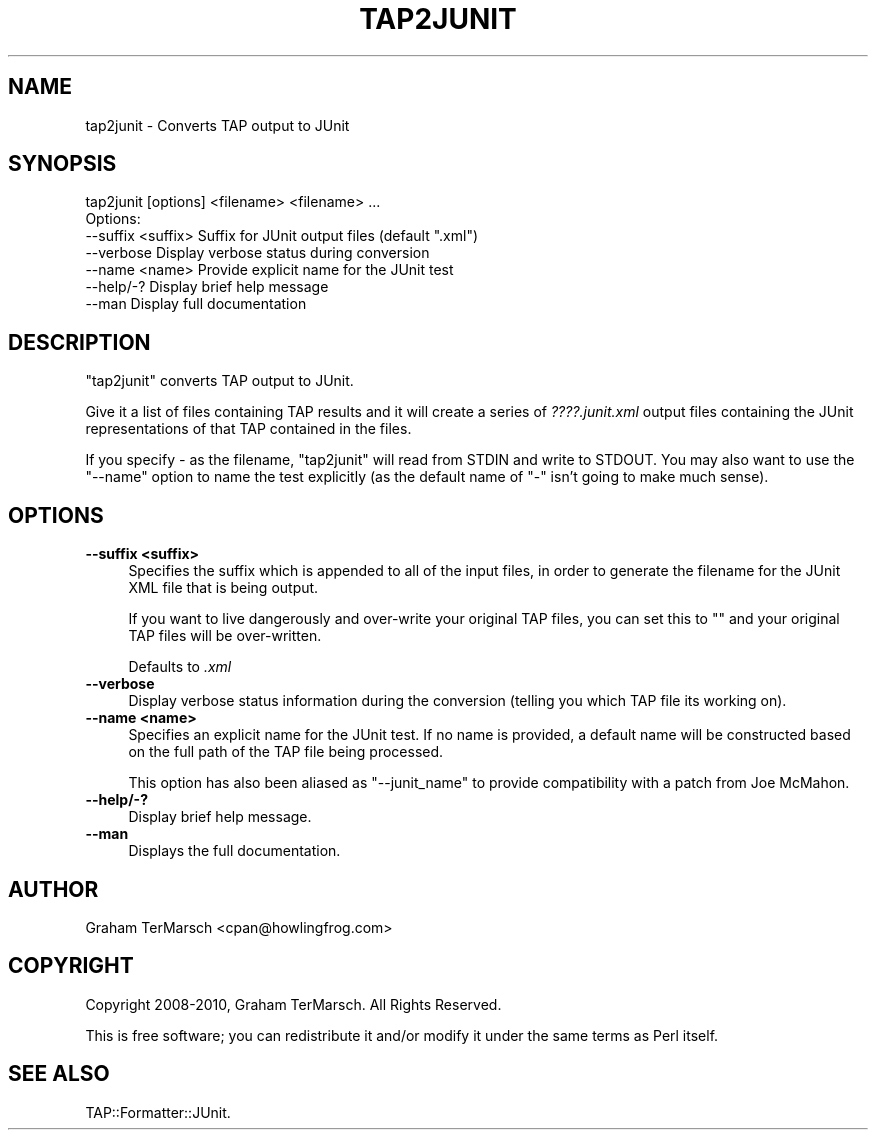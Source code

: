 .\" -*- mode: troff; coding: utf-8 -*-
.\" Automatically generated by Pod::Man 5.01 (Pod::Simple 3.43)
.\"
.\" Standard preamble:
.\" ========================================================================
.de Sp \" Vertical space (when we can't use .PP)
.if t .sp .5v
.if n .sp
..
.de Vb \" Begin verbatim text
.ft CW
.nf
.ne \\$1
..
.de Ve \" End verbatim text
.ft R
.fi
..
.\" \*(C` and \*(C' are quotes in nroff, nothing in troff, for use with C<>.
.ie n \{\
.    ds C` ""
.    ds C' ""
'br\}
.el\{\
.    ds C`
.    ds C'
'br\}
.\"
.\" Escape single quotes in literal strings from groff's Unicode transform.
.ie \n(.g .ds Aq \(aq
.el       .ds Aq '
.\"
.\" If the F register is >0, we'll generate index entries on stderr for
.\" titles (.TH), headers (.SH), subsections (.SS), items (.Ip), and index
.\" entries marked with X<> in POD.  Of course, you'll have to process the
.\" output yourself in some meaningful fashion.
.\"
.\" Avoid warning from groff about undefined register 'F'.
.de IX
..
.nr rF 0
.if \n(.g .if rF .nr rF 1
.if (\n(rF:(\n(.g==0)) \{\
.    if \nF \{\
.        de IX
.        tm Index:\\$1\t\\n%\t"\\$2"
..
.        if !\nF==2 \{\
.            nr % 0
.            nr F 2
.        \}
.    \}
.\}
.rr rF
.\" ========================================================================
.\"
.IX Title "TAP2JUNIT 1"
.TH TAP2JUNIT 1 2022-05-15 "perl v5.38.0" "User Contributed Perl Documentation"
.\" For nroff, turn off justification.  Always turn off hyphenation; it makes
.\" way too many mistakes in technical documents.
.if n .ad l
.nh
.SH NAME
tap2junit \- Converts TAP output to JUnit
.SH SYNOPSIS
.IX Header "SYNOPSIS"
.Vb 1
\&  tap2junit [options] <filename> <filename> ...
\&
\&  Options:
\&    \-\-suffix <suffix>   Suffix for JUnit output files (default ".xml")
\&    \-\-verbose           Display verbose status during conversion
\&    \-\-name <name>       Provide explicit name for the JUnit test
\&    \-\-help/\-?           Display brief help message
\&    \-\-man               Display full documentation
.Ve
.SH DESCRIPTION
.IX Header "DESCRIPTION"
\&\f(CW\*(C`tap2junit\*(C'\fR converts TAP output to JUnit.
.PP
Give it a list of files containing TAP results and it will create a series of
\&\fI????.junit.xml\fR output files containing the JUnit representations of that TAP
contained in the files.
.PP
If you specify \fI\-\fR as the filename, \f(CW\*(C`tap2junit\*(C'\fR will read from STDIN and write
to STDOUT.  You may also want to use the \f(CW\*(C`\-\-name\*(C'\fR option to name the test
explicitly (as the default name of "\-" isn't going to make much sense).
.SH OPTIONS
.IX Header "OPTIONS"
.IP "\fB\-\-suffix <suffix>\fR" 4
.IX Item "--suffix <suffix>"
Specifies the suffix which is appended to all of the input files, in order to
generate the filename for the JUnit XML file that is being output.
.Sp
If you want to live dangerously and over-write your original TAP files, you can
set this to "" and your original TAP files will be over-written.
.Sp
Defaults to \fI.xml\fR
.IP \fB\-\-verbose\fR 4
.IX Item "--verbose"
Display verbose status information during the conversion (telling you which TAP
file its working on).
.IP "\fB\-\-name <name>\fR" 4
.IX Item "--name <name>"
Specifies an explicit name for the JUnit test.  If no name is provided, a
default name will be constructed based on the full path of the TAP file being
processed.
.Sp
This option has also been aliased as \f(CW\*(C`\-\-junit_name\*(C'\fR to provide compatibility
with a patch from Joe McMahon.
.IP \fB\-\-help/\-?\fR 4
.IX Item "--help/-?"
Display brief help message.
.IP \fB\-\-man\fR 4
.IX Item "--man"
Displays the full documentation.
.SH AUTHOR
.IX Header "AUTHOR"
Graham TerMarsch <cpan@howlingfrog.com>
.SH COPYRIGHT
.IX Header "COPYRIGHT"
Copyright 2008\-2010, Graham TerMarsch.  All Rights Reserved.
.PP
This is free software; you can redistribute it and/or modify it under the same
terms as Perl itself.
.SH "SEE ALSO"
.IX Header "SEE ALSO"
TAP::Formatter::JUnit.
